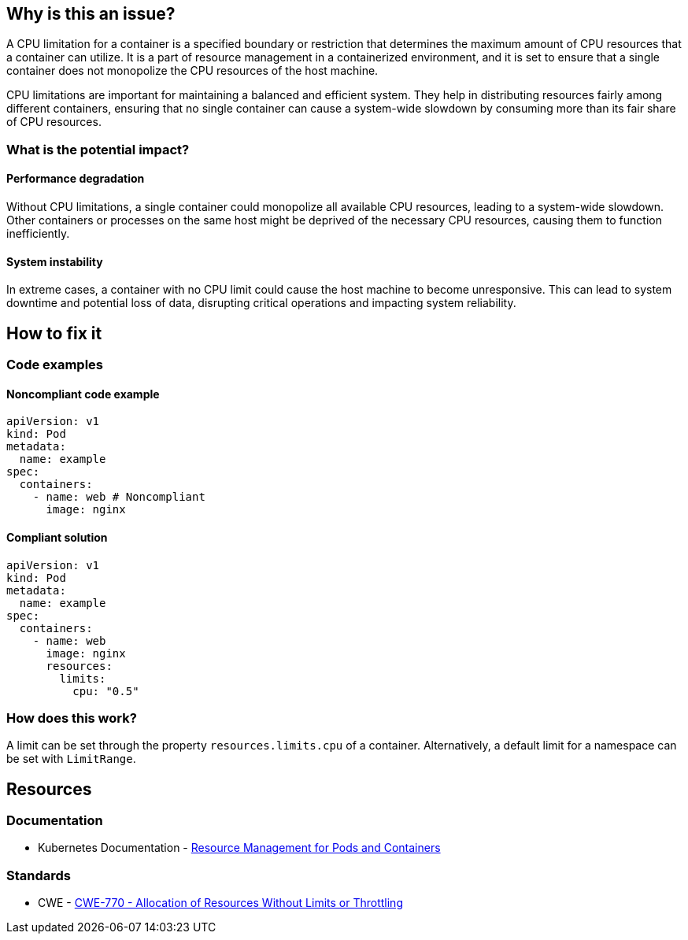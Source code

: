 == Why is this an issue?

A CPU limitation for a container is a specified boundary or restriction that
determines the maximum amount of CPU resources that a container can utilize. It
is a part of resource management in a containerized environment, and it is set
to ensure that a single container does not monopolize the CPU resources of the
host machine.

CPU limitations are important for maintaining a balanced and efficient system.
They help in distributing resources fairly among different containers, ensuring
that no single container can cause a system-wide slowdown by consuming more than
its fair share of CPU resources.

=== What is the potential impact?

==== Performance degradation

Without CPU limitations, a single container could monopolize all available CPU
resources, leading to a system-wide slowdown. Other containers or processes on
the same host might be deprived of the necessary CPU resources, causing them to
function inefficiently.

==== System instability

In extreme cases, a container with no CPU limit could cause the host machine to
become unresponsive. This can lead to system downtime and potential loss of
data, disrupting critical operations and impacting system reliability.

== How to fix it

=== Code examples

==== Noncompliant code example

[source,yaml,diff-id=1,diff-type=noncompliant]
----
apiVersion: v1
kind: Pod
metadata:
  name: example
spec:
  containers:
    - name: web # Noncompliant
      image: nginx
----

==== Compliant solution

[source,yaml,diff-id=1,diff-type=compliant]
----
apiVersion: v1
kind: Pod
metadata:
  name: example
spec:
  containers:
    - name: web
      image: nginx
      resources:
        limits:
          cpu: "0.5"
----

=== How does this work?

A limit can be set through the property `resources.limits.cpu` of a
container. Alternatively, a default limit for a namespace can be set with
`LimitRange`.

== Resources

=== Documentation

* Kubernetes Documentation - https://kubernetes.io/docs/concepts/configuration/manage-resources-containers/[Resource Management for Pods and Containers]

=== Standards

* CWE - https://cwe.mitre.org/data/definitions/770[CWE-770 - Allocation of Resources Without Limits or Throttling]


ifdef::env-github,rspecator-view[]

'''
== Implementation Specification
(visible only on this page)

=== Message

Specify a CPU limit for this container.


=== Highlighting

* Highlight the `containers` property.


endif::env-github,rspecator-view[]
